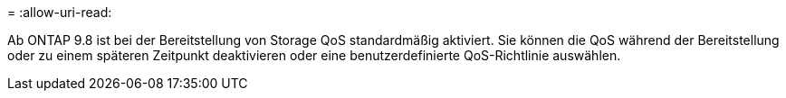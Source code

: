 = 
:allow-uri-read: 


Ab ONTAP 9.8 ist bei der Bereitstellung von Storage QoS standardmäßig aktiviert. Sie können die QoS während der Bereitstellung oder zu einem späteren Zeitpunkt deaktivieren oder eine benutzerdefinierte QoS-Richtlinie auswählen.
